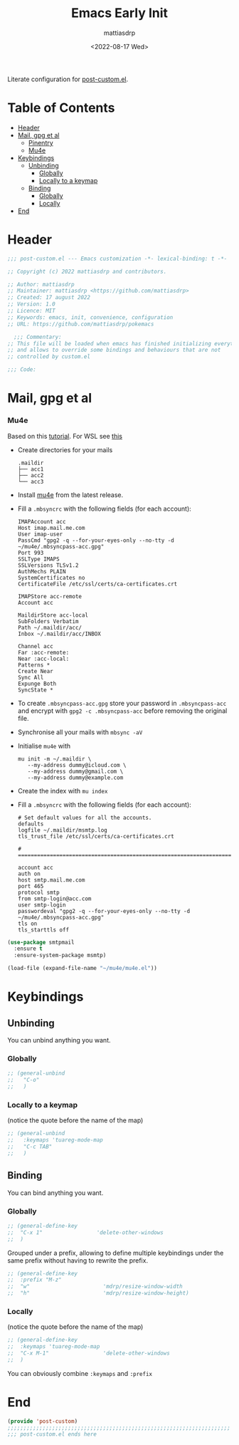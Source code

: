 #+title: Emacs Early Init
#+author: mattiasdrp
#+date: <2022-08-17 Wed>
#+language: en_US
#+property: header-args :results silent :exports code :tangle yes

#+AUTO_TANGLE: t
#+keywords: Emacs

Literate configuration for [[file:post-custom.el][post-custom.el]].

* Table of Contents
:PROPERTIES:
:TOC:      :include all :ignore this
:END:

:CONTENTS:
- [[#header][Header]]
- [[#mail-gpg-et-al][Mail, gpg et al]]
  - [[#pinentry][Pinentry]]
  - [[#mu4e][Mu4e]]
- [[#keybindings][Keybindings]]
  - [[#unbinding][Unbinding]]
    - [[#globally][Globally]]
    - [[#locally-to-a-keymap][Locally to a keymap]]
  - [[#binding][Binding]]
    - [[#globally][Globally]]
    - [[#locally][Locally]]
- [[#end][End]]
:END:

* Header
:PROPERTIES:
:CUSTOM_ID: header
:END:

#+begin_src emacs-lisp
  ;;; post-custom.el --- Emacs customization -*- lexical-binding: t -*-

  ;; Copyright (c) 2022 mattiasdrp and contributors.

  ;; Author: mattiasdrp
  ;; Maintainer: mattiasdrp <https://github.com/mattiasdrp>
  ;; Created: 17 august 2022
  ;; Version: 1.0
  ;; Licence: MIT
  ;; Keywords: emacs, init, convenience, configuration
  ;; URL: https://github.com/mattiasdrp/pokemacs

    ;;; Commentary:
  ;; This file will be loaded when emacs has finished initializing everything
  ;; and allows to override some bindings and behaviours that are not
  ;; controlled by custom.el

  ;;; Code:

#+end_src

* Mail, gpg et al
:PROPERTIES:
:CUSTOM_ID: mail-gpg-et-al
:END:

*** Mu4e
:PROPERTIES:
:CUSTOM_ID: mu4e
:END:

Based on this [[https://macowners.club/posts/email-emacs-mu4e-macos/#setup-msmtp-for-sending][tutorial]].
For WSL see [[https://www.39digits.com/signed-git-commits-on-wsl2-using-visual-studio-code][this]]

- Create directories for your mails
    #+BEGIN_SRC shell :tangle no
      .maildir
      ├── acc1
      ├── acc2
      └── acc3
    #+END_SRC

- Install [[https://www.djcbsoftware.nl/code/mu/mu4e/Installation.html][mu4e]] from the latest release.

- Fill a ~.mbsyncrc~ with the following fields (for each account):
    #+BEGIN_SRC shell :tangle no
      IMAPAccount acc
      Host imap.mail.me.com
      User imap-user
      PassCmd "gpg2 -q --for-your-eyes-only --no-tty -d ~/mu4e/.mbsyncpass-acc.gpg"
      Port 993
      SSLType IMAPS
      SSLVersions TLSv1.2
      AuthMechs PLAIN
      SystemCertificates no
      CertificateFile /etc/ssl/certs/ca-certificates.crt

      IMAPStore acc-remote
      Account acc

      MaildirStore acc-local
      SubFolders Verbatim
      Path ~/.maildir/acc/
      Inbox ~/.maildir/acc/INBOX

      Channel acc
      Far :acc-remote:
      Near :acc-local:
      Patterns *
      Create Near
      Sync All
      Expunge Both
      SyncState *
    #+END_SRC

- To create ~.mbsyncpass-acc.gpg~ store your password in ~.mbsyncpass-acc~ and encrypt with ~gpg2 -c .mbsyncpass-acc~ before removing the original file.

- Synchronise all your mails with ~mbsync -aV~

- Initialise ~mu4e~ with
    #+BEGIN_SRC shell :tangle no
      mu init -m ~/.maildir \
         --my-address dummy@icloud.com \
         --my-address dummy@gmail.com \
         --my-address dummy@example.com
    #+END_SRC

- Create the index with ~mu index~

- Fill a ~.mbsyncrc~ with the following fields (for each account):
    #+BEGIN_SRC shell :tangle no
      # Set default values for all the accounts.
      defaults
      logfile ~/.maildir/msmtp.log
      tls_trust_file /etc/ssl/certs/ca-certificates.crt

      # ======================================================================

      account acc
      auth on
      host smtp.mail.me.com
      port 465
      protocol smtp
      from smtp-login@acc.com
      user smtp-login
      passwordeval "gpg2 -q --for-your-eyes-only --no-tty -d ~/mu4e/.mbsyncpass-acc.gpg"
      tls on
      tls_starttls off
#+END_SRC

#+BEGIN_SRC emacs-lisp
  (use-package smtpmail
    :ensure t
    :ensure-system-package msmtp)

  (load-file (expand-file-name "~/mu4e/mu4e.el"))
#+END_SRC

* Keybindings
:PROPERTIES:
:CUSTOM_ID: keybindings
:END:

** Unbinding
:PROPERTIES:
:CUSTOM_ID: unbinding
:END:

You can unbind anything you want.

*** Globally
:PROPERTIES:
:CUSTOM_ID: globally
:END:

#+begin_src emacs-lisp
  ;; (general-unbind
  ;;   "C-o"
  ;;   )
#+end_src

*** Locally to a keymap
:PROPERTIES:
:CUSTOM_ID: locally-to-a-keymap
:END:

(notice the quote before the name of the map)

#+begin_src emacs-lisp
  ;; (general-unbind
  ;;   :keymaps 'tuareg-mode-map
  ;;   "C-c TAB"
  ;;   )
#+end_src

** Binding
:PROPERTIES:
:CUSTOM_ID: binding
:END:

You can bind anything you want.

*** Globally
:PROPERTIES:
:CUSTOM_ID: globally
:END:

#+begin_src emacs-lisp
  ;; (general-define-key
  ;;  "C-x 1"                 'delete-other-windows
  ;;  )
#+end_src

Grouped under a prefix, allowing to define multiple keybindings under the same prefix without having to rewrite the prefix.

#+begin_src emacs-lisp
  ;; (general-define-key
  ;;  :prefix "M-z"
  ;;  "w"                       'mdrp/resize-window-width
  ;;  "h"                       'mdrp/resize-window-height)
#+end_src

*** Locally
:PROPERTIES:
:CUSTOM_ID: locally
:END:

(notice the quote before the name of the map)

#+begin_src emacs-lisp
  ;; (general-define-key
  ;;  :keymaps 'tuareg-mode-map
  ;;  "C-x M-1"                 'delete-other-windows
  ;;  )
#+end_src

You can obviously combine ~:keymaps~ and ~:prefix~

* End
:PROPERTIES:
:CUSTOM_ID: end
:END:

#+begin_src emacs-lisp
  (provide 'post-custom)
  ;;;;;;;;;;;;;;;;;;;;;;;;;;;;;;;;;;;;;;;;;;;;;;;;;;;;;;;;;;;;;;;;;;;;;;
  ;;; post-custom.el ends here
#+end_src
